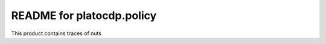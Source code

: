 README for platocdp.policy
==========================================

This product contains traces of nuts

